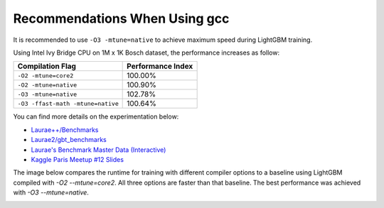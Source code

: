 Recommendations When Using gcc
==============================

It is recommended to use ``-O3 -mtune=native`` to achieve maximum speed during LightGBM training.

Using Intel Ivy Bridge CPU on 1M x 1K Bosch dataset, the performance increases as follow:

+-------------------------------------+---------------------+
| Compilation Flag                    | Performance Index   |
+=====================================+=====================+
| ``-O2 -mtune=core2``                | 100.00%             |
+-------------------------------------+---------------------+
| ``-O2 -mtune=native``               | 100.90%             |
+-------------------------------------+---------------------+
| ``-O3 -mtune=native``               | 102.78%             |
+-------------------------------------+---------------------+
| ``-O3 -ffast-math -mtune=native``   | 100.64%             |
+-------------------------------------+---------------------+

You can find more details on the experimentation below:

-  `Laurae++/Benchmarks <https://sites.google.com/view/lauraepp/benchmarks/xgb-vs-lgb-feb-2017>`__

-  `Laurae2/gbt\_benchmarks <https://github.com/Laurae2/gbt_benchmarks>`__

-  `Laurae's Benchmark Master Data (Interactive) <https://public.tableau.com/views/gbt_benchmarks/Master-Data?:showVizHome=no>`__

-  `Kaggle Paris Meetup #12 Slides <https://drive.google.com/file/d/0B6qJBmoIxFe0ZHNCOXdoRWMxUm8/view>`__

The image below compares the runtime for training with different compiler options to a baseline using LightGBM compiled with `-O2 --mtune=core2`. All three options are faster than that baseline. The best performance was achieved with `-O3 --mtune=native`.

.. image:: ./_static/images/gcc-comparison-2.png
   :align: center
   :target: ./_static/images/gcc-comparison-2.png
   :alt: picture with a chart grouped by compiler set of options using O2 M tune equals core2 as the baseline. All the other 3 options are faster, with O3 M tune equals native being the fastest.
